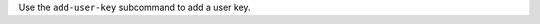 .. The contents of this file may be included in multiple topics (using the includes directive).
.. The contents of this file should be modified in a way that preserves its ability to appear in multiple topics.


Use the ``add-user-key`` subcommand to add a user key. 
